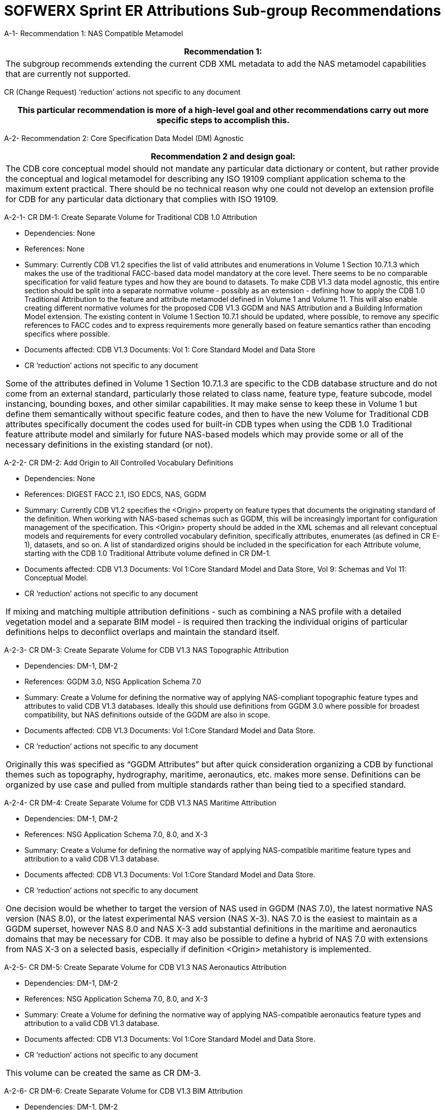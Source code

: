 [appendix]
:appendix-caption: Annex
[[appendixA]]
= SOFWERX Sprint ER Attributions Sub-group Recommendations

A-1- Recommendation 1: NAS Compatible Metamodel

|===
|Recommendation 1:

|The subgroup recommends extending the current CDB XML metadata to add the NAS metamodel capabilities that are currently not supported.
|===

CR (Change Request) ‘reduction’ actions not specific to any document

|===
|This particular recommendation is more of a high-level goal and other recommendations carry out more specific steps to accomplish this.

|===

A-2- Recommendation 2: Core Specification Data Model (DM) Agnostic

|===
|Recommendation 2 and design goal:

|The CDB core conceptual model should not mandate any particular data dictionary or content, but rather provide the conceptual and logical metamodel for describing any ISO 19109 compliant application schema to the maximum extent practical. There should be no technical reason why one could not develop an extension profile for CDB for any particular data dictionary that complies with ISO 19109.
|===

A-2-1- CR DM-1: Create Separate Volume for Traditional CDB 1.0 Attribution

* Dependencies: None
* References: None
* Summary: Currently CDB V1.2 specifies the list of valid attributes and enumerations in Volume 1 Section 10.7.1.3 which makes the use of the traditional FACC-based data model mandatory at the core level. There seems to be no comparable specification for valid feature types and how they are bound to datasets. To make CDB V1.3 data model agnostic, this entire section should be split into a separate normative volume - possibly as an extension - defining how to apply the CDB 1.0 Traditional Attribution to the feature and attribute metamodel defined in Volume 1 and Volume 11. This will also enable creating different normative volumes for the proposed CDB V1.3 GGDM and NAS Attribution and a Building Information Model extension. The existing content in Volume 1 Section 10.7.1 should be updated, where possible, to remove any specific references to FACC codes and to express requirements more generally based on feature semantics rather than encoding specifics where possible.
* Documents affected: CDB V1.3 Documents: Vol 1: Core Standard Model and Data Store
* CR ‘reduction’ actions not specific to any document

|===
|
Some of the attributes defined in Volume 1 Section 10.7.1.3 are specific to the CDB database structure and do not come from an external standard, particularly those related to class name, feature type, feature subcode, model instancing, bounding boxes, and other similar capabilities. It may make sense to keep these in Volume 1 but define them semantically without specific feature codes, and then to have the new Volume for Traditional CDB attributes specifically document the codes used for built-in CDB types when using the CDB 1.0 Traditional feature attribute model and similarly for future NAS-based models which may provide some or all of the necessary definitions in the existing standard (or not).

|===

A-2-2- CR DM-2: Add Origin to All Controlled Vocabulary Definitions

* Dependencies: None
* References: DIGEST FACC 2.1, ISO EDCS, NAS, GGDM
* Summary: Currently CDB V1.2 specifies the <Origin> property on feature types that documents the originating standard of the definition. When working with NAS-based schemas such as GGDM, this will be increasingly important for configuration management of the specification. This <Origin> property should be added in the XML schemas and all relevant conceptual models and requirements for every controlled vocabulary definition, specifically attributes, enumerates (as defined in CR E-1), datasets, and so on. A list of standardized origins should be included in the specification for each Attribute volume, starting with the CDB 1.0 Traditional Attribute volume defined in CR DM-1.
* Documents affected: CDB V1.3 Documents: Vol 1:Core Standard Model and Data Store, Vol 9: Schemas and Vol 11: Conceptual Model.
* CR ‘reduction’ actions not specific to any document

|===
|
If mixing and matching multiple attribution definitions - such as combining a NAS profile with a detailed vegetation model and a separate BIM model - is required then tracking the individual origins of particular definitions helps to deconflict overlaps and maintain the standard itself.

|===

A-2-3- CR DM-3: Create Separate Volume for CDB V1.3 NAS Topographic Attribution

* Dependencies: DM-1, DM-2
* References: GGDM 3.0, NSG Application Schema 7.0
* Summary: Create a Volume for defining the normative way of applying NAS-compliant topographic feature types and attributes to valid CDB V1.3 databases. Ideally this should use definitions from GGDM 3.0 where possible for broadest compatibility, but NAS definitions outside of the GGDM are also in scope.
* Documents affected: CDB V1.3 Documents: Vol 1:Core Standard Model and Data Store.
* CR ‘reduction’ actions not specific to any document

|===
|
Originally this was specified as “GGDM Attributes” but after quick consideration organizing a CDB by functional themes such as topography, hydrography, maritime, aeronautics, etc. makes more sense. Definitions can be organized by use case and pulled from multiple standards rather than being tied to a specified standard.

|===

A-2-4- CR DM-4: Create Separate Volume for CDB V1.3 NAS Maritime Attribution

* Dependencies: DM-1, DM-2
* References: NSG Application Schema 7.0, 8.0, and X-3
* Summary: Create a Volume for defining the normative way of applying NAS-compatible maritime feature types and attribution to a valid CDB V1.3 database.
* Documents affected: CDB V1.3 Documents: Vol 1:Core Standard Model and Data Store.
* CR ‘reduction’ actions not specific to any document

|===
|
One decision would be whether to target the version of NAS used in GGDM (NAS 7.0), the latest normative NAS version (NAS 8.0), or the latest experimental NAS version (NAS X-3). NAS 7.0 is the easiest to maintain as a GGDM superset, however NAS 8.0 and NAS X-3 add substantial definitions in the maritime and aeronautics domains that may be necessary for CDB. It may also be possible to define a hybrid of NAS 7.0 with extensions from NAS X-3 on a selected basis, especially if definition <Origin> metahistory is implemented.

|===

A-2-5- CR DM-5: Create Separate Volume for CDB V1.3 NAS Aeronautics Attribution

* Dependencies: DM-1, DM-2
* References: NSG Application Schema 7.0, 8.0, and X-3
* Summary: Create a Volume for defining the normative way of applying NAS-compatible aeronautics feature types and attribution to a valid CDB V1.3 database.
* Documents affected: CDB V1.3 Documents: Vol 1:Core Standard Model and Data Store.
* CR ‘reduction’ actions not specific to any document

|===
|
This volume can be created the same as CR DM-3.

|===

A-2-6- CR DM-6: Create Separate Volume for CDB V1.3 BIM Attribution

* Dependencies: DM-1, DM-2
* References: OGC CityGML, OGC IndoorGML, Apple IMDF
* Summary: Create a Volume for defining the normative way of applying building information modeling (interior and exterior) feature types and attribution to a valid CDB V1.3 database. This should supersede the traditional “UHRB” definitions and, to the maximum extent possible, cite OGC standards such as CityGML, IndoorGML, and IMDF.
* Documents affected: CDB V1.3 Documents: Vol 1:Core Standard Model and Data Store.
* CR ‘reduction’ actions not specific to any document

|===
|
The NAS does not provide useful definitions for building modeling (with a few limited exceptions of structural components such as walls and stairs that can also be outdoor standalone objects) cross-referencing to other standards is required. Given the existence of OGC CityGML, this should, where possible, be the primary source of definitions.

|===

A-3- Recommendation 3: Adopt NAS-compliant logical entity-attribute model for CDB X with extensions for CDB use cases.

|===
|Recommendation 3:

|Adopt NAS-compliant logical entity-attribute model for CDB X with extensions for CDB use cases.
|Implications:
|===

A-4- Recommendation 4: Delegate entity and attribute physical encoding choices to vector and 3D model containers instead of specifying globally.

|===
|Recommendation 4:

|Delegate entity and attribute physical encoding choices to vector and 3D model containers instead of specifying globally.
|Implications:
|===

A-5- Recommendation 5: Define backward-compatible extensions in CDB V1.3 to add constructs necessary to move toward NAS-compliant attribution

|===
|Recommendation 5:

|Define backward-compatible extensions in CDB V1.3 to add constructs necessary to move toward NAS-compliant attribution

|===

A-6- Recommendation 6: Extended Attributes (A)

|===
|Recommendation 6:

|Version 1.3 Recommendation - Extended Attributes The subgroup discussion on this topic is titled: https://github.com/sofwerx/cdb2-concept/issues/25[Should Extended Attributes be preserved at the logical data model level?] The suggestion is that the CDB SWG discuss this issue and possible solution as a possible change for CDB version V1.3. Some additional testing may be required to determine if this capability can be added to version V1.3 or not.
|===

A-6-1- CR A-1: Deprecate Extended Attributes

* References
* Dependencies: None
* External References: None
* Summary of Changes: Deprecate the specifications, schemas, and usage of Extended Attributes to be removed in CDB X as a (theoretically) breaking change. Based on discussion during the CDB Tech Sprint, it appears these were not widely used and encountered substantial efficiency issues while introducing additional complexity into the standard for all conformant readers. Newer, more flexible, encodings such as GeoPackage should remove the primary motivation for extended attributes since they can easily store any attributes, and other recommendations should address multi-valued attributes and other complications.
* Documents affected: CDB V1.3 Documents: Vol 1:Core Standard Model and Data Store, Vol 9:Schemas and Vol 11: Conceptual Model.
* CR ‘reduction’ actions not specific to any document

|===
|
We would need to do a follow up survey to determine if Extended Attributes are in fact used in any substantive way and define a migration path if so.

|===

A-7- Recommendation 7: Attribute default values


|===
|Recommendation 7:

|Version 1.3 Recommendation - Attribute default values: The subgroup discussion on this topic is titled: https://github.com/sofwerx/cdb2-concept/issues/32[Attribute Default Values #32]. The recommendation is that Defaults.xml can be used to define global attribute defaults as well as per-dataset defaults. Doing per-entity defaults would be a straightforward extension that could be proposed for CDB V1.3 as a transition path. The subgroup suggests that the CDB SWG discuss this for possible inclusion in version 1.3. A change request for this approach to specifying default values is also suggested.
|===

A-8- Recommendation 8: Enumerated (E) / Listed Values

|===
|Recommendation 8:

|Version 1.3 Recommendation - Attribute Terms The subgroup discussion on this topic is titled: https://github.com/sofwerx/cdb2-concept/issues/31[Capture Attribute Terms (Enumerates) in Metadata #31]. Attributes describing qualitative values are present in CDB V1.2 and the list of valid values for each attribute are documented in the human-readable specification with both the vocabulary term name and its integer numeric value (index). However, the machine-readable XML metadata does not contain any of this information and treats these attribute types as raw integers with only a minimum and maximum value constraint. It may make sense as a transition path to update CDB V1.3 to define additional XML elements in a backward compatible way to capture these definitions from the existing specification into the machine-readable XML metadata. The conceptual model in the CDB V1.2 specification does align with how GGDM treats such attributes, so there is no fundamental incompatibility, and the proposed CDB X dictionary design accounts for properly tracking the terms for qualitative attributes in a machine-readable way in SQLite.
|===

A-8-1- CR E-1: Create CDB V1.x XML schema for Enumerations

* References
* Dependencies: None
* External References: NSG Core Vocabulary 2.0
* Summary of Changes: Capture the definitions of controlled vocabularies for qualitative attribute values, also known as enumerations, into the XML metadata schema and in all relevant places in the standard specification such as terms and definitions and conceptual model. This should include defining two levels of hierarchy for describing enumerations: the higher level enumeration group which defines a collection of controlled vocabulary terms, and its contained listed values (also known as enumerates) describing the valid vocabulary terms for the enumeration. Both enumerations and listed values should define properties for name and description. Listed values should also define an integer code value. The definitions should be consistent with the NSG Core Vocabulary 2.0 conceptual model. Enumerations should be standalone definitions and not tied to any specific feature type or attribute.
* Documents affected: CDB V1.3 Documents: Vol 1:Core Standard Model and Data Store, Vol 3: Terms and Definitions, Vol 9: Schemas and Vol 11: Conceptual Model.
* CR ‘reduction’ actions not specific to any document

|===
|
The easiest approach to this would be to add a new top-level element <Enumerations> to the Vector_Attributes.xsd. However, for both the current CDB data dictionary and the proposed NAS-based dictionary, the enumerations dictionary is quite large so it may make sense to instead create a new Enumerations.xsd and associated Enumerations.xml file so existing CDB clients do not have to parse through thousands of enumerations definitions to use the attribute definitions if they don’t need it.

|===

A-8-2- CR E-2: Create CDB V1.x XML Schema for Associating Enumerations to Attributes

* References
* Dependencies: CR E-1
* External References: None
* Summary of Changes: Augment the CDB Feature Attribute schema and all descriptions, specifications, and references such as in the conceptual model to allow attaching an enumeration definition by name from the Enumerations dictionary defined by CR E-1 to a particular attribute <Value>. For backwards compatibility this should be a new element inside the <Value> element and the existing <Value> description should retain <Format> of Integer and the range should specify the valid range of listed value codes as currently done.
* Documents affected: CDB V1.3 Documents: Vol 1:Core Standard Model and Data Store, Vol 9: Schemas and Vol 11: Conceptual Model.
* CR ‘reduction’ actions not specific to any document

|===
|
This will add a new requirement in Volume 1 Section 10.1.8.

|===

A-8-3- CR E-3: Capture CDB V1.2 Enumerations into XML Metadata and Specification

* References
* Dependencies: CR E-2
* External References: None
* Summary of Changes: Capture the enumeration definitions and attribute associations currently present in CDB V1.2 Volume 1 Section 10.7.1.3 as human readable text into sample XML Metadata in accordance with the XML schema. Update Volume 1 to specify the valid set of Enumerations for traditional (FACC) CDB V1.2 attribution in accordance with the conceptual model updates in CR E-1. Update Volume 1 to hyperlink enumerated attributes to the enumeration definitions in accordance with the conceptual model defined in CR E-2.
* Documents affected: CDB V1.3 Documents: Vol 1:Core Standard Model and Data Store.
* CR ‘reduction’ actions not specific to any document

|===
|
Volume 1 Section 10.7.1.3 should have a separate section definition enumerations, and then the enumerations should be referenced (either as hyperlinks or embedded inline) in a consistent and standard way  for each attribute. Currently attributes in this specification section use a very freeform approach to documenting enumerations and other constraints.

|===

A-8-4- CR E-4: Provide Mechanism for Externally-Specified Codelists

* References
* Dependencies: CR E-1
* External References: None
* Summary of Changes: Augment the definition of Enumerations as created by CR E-1 to add to the XML schema and associated requirements the ability to define “codelists” which are enumerations that reference existing external standards for the allowable controlled vocabulary definitions. This is primarily useful for using items such as security classifications, ISO country codes, DIS codes, and other types of vocabularies that are primarily maintained by external standards that may be updated more frequently than CDB itself.
* Documents affected: CDB V1.3 Documents: Vol 1:Core Standard Model and Data Store, Vol 9: Schemas and Vol 11: Conceptual Model.
* CR ‘reduction’ actions not specific to any document

|===
|
One open question for this improvement is whether the list of known values should be captured into CDB XML metadata and Volume 1 specification, or whether the enumeration should merely reference an external standard by URI since the list of values may change more frequently than CDB itself. Some external codelists may only define text values and not integer codes.

|===

